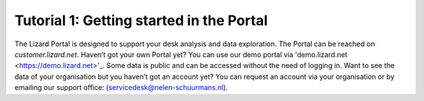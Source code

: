 =========================================
Tutorial 1: Getting started in the Portal 
=========================================

The Lizard Portal is designed to support your desk analysis and data exploration. The Portal can be reached on *customer.lizard.net*.
Haven’t got your own Portal yet? You can use our demo portal via 'demo.lizard.net <https://demo.lizard.net>'_. 
Some data is public and can be accessed without the need of logging in.
Want to see the data of your organisation but you haven’t got an account yet?
You can request an account via your organisation or by emailing our support office: (servicedesk@nelen-schuurmans.nl).
